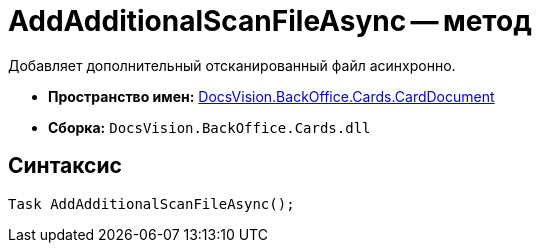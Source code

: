= AddAdditionalScanFileAsync -- метод

Добавляет дополнительный отсканированный файл асинхронно.

* *Пространство имен:* xref:api/DocsVision/BackOffice/Cards/CardDocument/CardDocument_NS.adoc[DocsVision.BackOffice.Cards.CardDocument]
* *Сборка:* `DocsVision.BackOffice.Cards.dll`

[[AddAdditionalScanFileAsync_MT__section_jct_3ds_mpb]]
== Синтаксис

[source,csharp]
----
Task AddAdditionalScanFileAsync();
----
